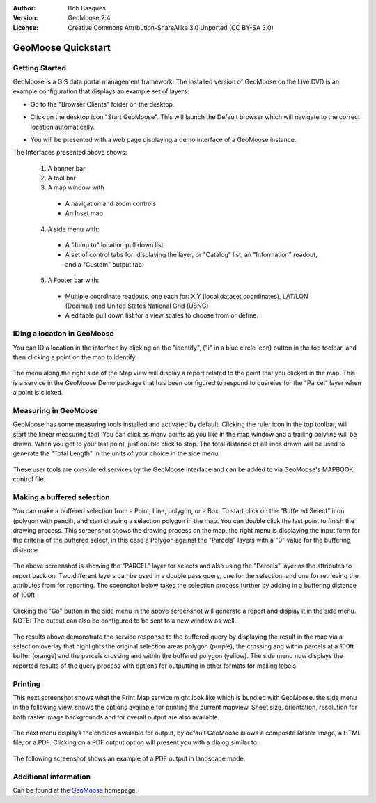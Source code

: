 :Author: Bob Basques
:Version: GeoMoose 2.4
:License: Creative Commons Attribution-ShareAlike 3.0 Unported  (CC BY-SA 3.0)

.. _geomoose-quickstart-zh:
 
.. image:: ../../images/project_logos/logo-geomoose.png
  :width: 50px
  :height: 50px
  :alt: project logo
  :align: right
  :target: http://www.geomoose.org

********************************************************************************
GeoMoose Quickstart
********************************************************************************

Getting Started
================================================================================

GeoMoose is a GIS data portal management framework. The installed version of GeoMoose on the Live DVD is an example configuration that displays an example set of layers.

.. image:: ../../images/screenshots/1024x768/geomoose-screenshot-1024x786.png
  :scale: 50 %
  :alt: Geomajas Showcase
  :align: right

* Go to the "Browser Clients" folder on the desktop.

* Click on the desktop icon "Start GeoMoose". This will launch the Default browser which will navigate to the correct location automatically.

  .. image:: ../../images/screenshots/1024x768/geomoose-osgeo-menu.png
    :scale: 50 %

* You will be presented with a web page displaying a demo interface of a GeoMoose instance.

  .. image:: ../../images/screenshots/1024x768/geomoose-2.4-screenshot002.png
    :scale: 50 %

The Interfaces presented above shows:

  1. A banner bar
  #. A tool bar
  #. A map window with

    - A navigation and zoom controls
    - An Inset map

  4. A side menu with:

    - A "Jump to" location pull down list
    - A set of control tabs for: displaying the layer, or "Catalog" list, an "Information" readout, and a "Custom" output tab.
  
  5. A Footer bar with:

    - Multiple coordinate readouts, one each for: X,Y (local dataset coordinates), LAT/LON (Decimal) and United States National Grid (USNG)
    - A editable pull down list for a view scales to choose from or define.


IDing a location in GeoMoose
================================================================================

You can ID a location in the interface by clicking on the "identify", ("i" in a blue circle icon) button in the top toolbar, and then clicking a point on the map to identify.

  .. image:: ../../images/screenshots/1024x768/geomoose-2.4-screenshot003.png
    :scale: 50 %

The menu along the right side of the Map view will display a report related to the point that you clicked in the map.   This is a service in the GeoMoose Demo package that has been configured to respond to quereies for the "Parcel" layer when a point is clicked.

Measuring in GeoMoose
================================================================================

GeoMoose has some measuring tools installed and activated by default. Clicking the ruler icon in the top toolbar, will start the linear measuring tool.  You can click as many points as you like in the map window and a trailing polyline will be drawn.  When you get to your last point, just double click to stop.  The total distance of all lines drawn will be used to generate the "Total Length" in the units of your choice in the side menu.

  .. image:: ../../images/screenshots/1024x768/geomoose-2.4-screenshot006.png
    :scale: 50 %

These user tools are considered services by the GeoMoose interface and can be added to via GeoMoose's MAPBOOK control file.


Making a buffered selection
================================================================================
You can make a buffered selection from a Point, Line, polygon, or a Box.  To start click on the "Buffered Select" icon (polygon with pencil), and start drawing a selection polygon in the map. You can double click the last point to finish the drawing process.  This screenshot shows the drawing process on the map.  the right menu is displaying the input form for the criteria of the buffered select, in this case a Polygon against the "Parcels" layers with a "0" value for the buffering distance.

  .. image:: ../../images/screenshots/1024x768/geomoose-2.4-screenshot008.png
    :scale: 50 %

The above screenshot is showing the "PARCEL" layer for selects and also using the "Parcels" layer as the attributes to report back on.  Two different layers can be used in a double pass query, one for the selection, and one for retrieving the attributes from for reporting.  The sceenshot below takes the selection process further by adding in a buffering distance of 100ft.

  .. image:: ../../images/screenshots/1024x768/geomoose-2.4-screenshot010.png
    :scale: 50 %

Clicking the "Go" button in the side menu in the above screenshot will generate a report and display it in the side menu.  NOTE: The output can also be configured to be sent to a new window as well.

  .. image:: ../../images/screenshots/1024x768/geomoose-2.4-screenshot012.png
    :scale: 50 %

The results above demonstrate the service response to the buffered query by displaying the result in the map via a selection overlay that highlights the original selection areas polygon (purple), the crossing and within parcels at a 100ft buffer (orange) and the parcels crossing and within the buffered polygon (yellow).  The side menu now displays the reported results of the query process with options for outputting in other formats for mailing labels.

Printing
================================================================================

This next screenshot shows what the Print Map service might look like which is bundled with GeoMoose.  the side menu in the following view, shows the options available for printing the current mapview. Sheet size, orientation, resolution for both raster image backgrounds and for overall output are also available.

  .. image:: ../../images/screenshots/1024x768/geomoose-2.4-screenshot013.png
    :scale: 50 %

The next menu displays the choices available for output, by default GeoMoose allows a composite Raster Image, a HTML file, or a PDF.  Clicking on a PDF output option will present you with a dialog similar to:

  .. image:: ../../images/screenshots/1024x768/geomoose-php-pdf-download-dialog.png
    :scale: 50 %

The following screenshot shows an example of a PDF output in landscape mode.

  .. image:: ../../images/screenshots/1024x768/geomoose-php-pdf-download.png
    :scale: 50 %


Additional information
================================================================================
Can be found at the `GeoMoose <http://www.GeoMoose.org/>`_ homepage.


